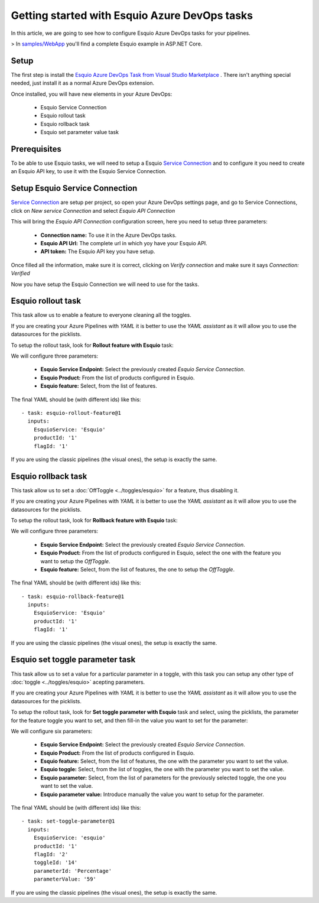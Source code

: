 Getting started with Esquio Azure DevOps tasks
==============================================

In this article, we are going to see how to configure Esquio Azure DevOps tasks for your pipelines. 

> In `samples/WebApp <https://github.com/Xabaril/Esquio/tree/master/samples/WebApp>`_ you'll find a complete Esquio example in ASP.NET Core.

Setup
^^^^^
The first step is install the `Esquio Azure DevOps Task from Visual Studio Marketplace <https://marketplace.visualstudio.com/items?itemName=xabaril.esquio*extensions>`_ . There isn't anything special needed, just install it as a normal Azure DevOps extension.

Once installed, you will have new elements in your Azure DevOps:

    * Esquio Service Connection
    * Esquio rollout task
    * Esquio rollback task
    * Esquio set parameter value task

Prerequisites
^^^^^^^^^^^^^
To be able to use Esquio tasks, we will need to setup a Esquio `Service Connection  <https://docs.microsoft.com/en-us/azure/devops/pipelines/library/service-endpoints?view=azure-devops&tabs=yaml>`_ and to configure it you need to create an Esquio API key, to use it with the Esquio Service Connection.

Setup Esquio Service Connection
^^^^^^^^^^^^^^^^^^^^^^^^^^^^^^^
`Service Connection  <https://docs.microsoft.com/en-us/azure/devops/pipelines/library/service-endpoints?view=azure-devops&tabs=yaml>`_ are setup per project, so open your Azure DevOps settings page, and go to Service Connections, click on *New service Connection* and select *Esquio API Connection*

.. image:: ../images/service-connection.png

This will bring the *Esquio API Connection* configuration screen, here you need to setup three parameters:

    * **Connection name:** To use it in the Azure DevOps tasks.
    * **Esquio API Url:** The complete url in which yoy have your Esquio API.
    * **API token:** The Esquio API key you have setup.

.. image:: ../images/service-connection-form.png

Once filled all the information, make sure it is correct, clicking on *Verify connection* and make sure it says *Connection: Verified*

.. image:: ../images/service-connection-verified.png

Now you have setup the Esquio Connection we will need to use for the tasks.

Esquio rollout task
^^^^^^^^^^^^^^^^^^^
This task allow us to enable a feature to everyone cleaning all the toggles.

If you are creating your Azure Pipelines with *YAML* it is better to use the *YAML assistant* as it will allow you to use the datasources for the picklists.

.. image:: ../images/pipeline-assistant.png

To setup the rollout task, look for **Rollout feature with Esquio** task:

.. image:: ../images/rollout-blank.png

We will configure three parameters:

    * **Esquio Service Endpoint:** Select the previously created *Esquio Service Connection*.
    * **Esquio Product:** From the list of products configured in Esquio.
    * **Esquio feature:** Select, from the list of features.

The final YAML should be (with different ids) like this::

        - task: esquio-rollout-feature@1
          inputs:
            EsquioService: 'Esquio'
            productId: '1'
            flagId: '1'

If you are using the classic pipelines (the visual ones), the setup is exactly the same.

Esquio rollback task
^^^^^^^^^^^^^^^^^^^^

This task allow us to set a :doc:`OffToggle <../toggles/esquio>` for a feature, thus disabling it.

If you are creating your Azure Pipelines with *YAML* it is better to use the *YAML assistant* as it will allow you to use the datasources for the picklists.

.. image:: ../images/pipeline-assistant.png

To setup the rollout task, look for **Rollback feature with Esquio** task:

.. image:: ../images/rollback-blank.png

We will configure three parameters:

    * **Esquio Service Endpoint:** Select the previously created *Esquio Service Connection*.
    * **Esquio Product:** From the list of products configured in Esquio, select the one with the feature you want to setup the *OffToggle*.
    * **Esquio feature:** Select, from the list of features, the one to setup the *OffToggle*.

The final YAML should be (with different ids) like this::

        - task: esquio-rollback-feature@1
          inputs:
            EsquioService: 'Esquio'
            productId: '1'
            flagId: '1'

If you are using the classic pipelines (the visual ones), the setup is exactly the same.

Esquio set toggle parameter task
^^^^^^^^^^^^^^^^^^^^^^^^^^^^^^^^

This task allow us to set a value for a particular parameter in a toggle, with this task you can setup any other type of :doc:`toggle <../toggles/esquio>` acepting parameters.

If you are creating your Azure Pipelines with *YAML* it is better to use the *YAML assistant* as it will allow you to use the datasources for the picklists.

.. image:: ../images/pipeline-assistant.png

To setup the rollout task, look for **Set toggle parameter with Esquio** task and select, using the picklists, the parameter for the feature toggle you want to set, and then fill-in the value you want to set for the parameter:

.. image:: ../images/setparameter-blank.png

We will configure six parameters:

    * **Esquio Service Endpoint:** Select the previously created *Esquio Service Connection*.
    * **Esquio Product:** From the list of products configured in Esquio.
    * **Esquio feature:** Select, from the list of features, the one with the parameter you want to set the value.
    * **Esquio toggle:** Select, from the list of toggles, the one with the parameter you want to set the value.
    * **Esquio parameter:** Select, from the list of parameters for the previously selected toggle, the one you want to set the value.
    * **Esquio parameter value:** Introduce manually the value you want to setup for the parameter.

The final YAML should be (with different ids) like this::

        - task: set-toggle-parameter@1
          inputs:
            EsquioService: 'esquio'
            productId: '1'
            flagId: '2'
            toggleId: '14'
            parameterId: 'Percentage'
            parameterValue: '59'

If you are using the classic pipelines (the visual ones), the setup is exactly the same.